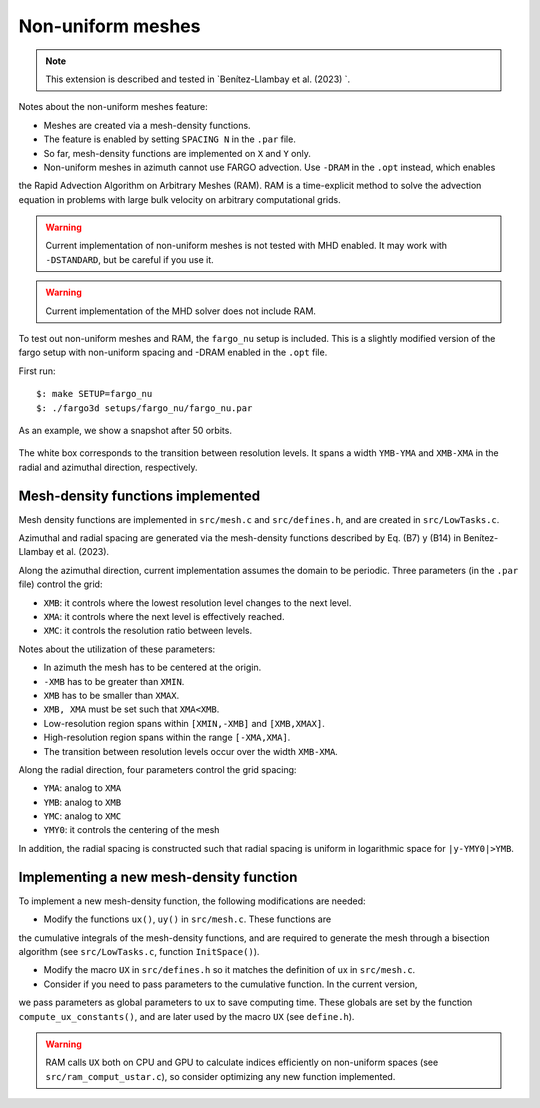 .. _ref_nonuniform:

Non-uniform meshes
==================

.. note::
   
   This extension is described and tested in `Benítez-Llambay et al. (2023) `.

Notes about the non-uniform meshes feature:

* Meshes are created via a mesh-density functions.

* The feature is enabled by setting ``SPACING N`` in the ``.par`` file.

* So far, mesh-density functions are implemented on ``X`` and ``Y`` only.

* Non-uniform meshes in azimuth cannot use FARGO advection. Use ``-DRAM`` in the ``.opt`` instead, which enables
the Rapid Advection Algorithm on Arbitrary Meshes (RAM). RAM is a time-explicit method to solve
the advection equation in problems with large bulk velocity on arbitrary computational grids.

.. warning:: Current implementation of non-uniform meshes is not tested with MHD enabled. It may work with ``-DSTANDARD``, but be careful if you use it. 

.. warning:: Current implementation of the MHD solver does not include RAM.

To test out non-uniform meshes and RAM, the ``fargo_nu`` setup is included. This is a
slightly modified version of the fargo setup with non-uniform spacing and -DRAM enabled in the ``.opt`` file.

First run::
  
   $: make SETUP=fargo_nu
   $: ./fargo3d setups/fargo_nu/fargo_nu.par

As an example, we show a snapshot after 50 orbits.

.. figure:: ../images/fargo_nu.png
   :width: 50%
   :align: center

   The white box corresponds to the transition between resolution levels. It spans a width ``YMB-YMA`` and ``XMB-XMA`` in the radial and azimuthal direction, respectively. 
   
Mesh-density functions implemented
----------------------------------

Mesh density functions are implemented in ``src/mesh.c`` and ``src/defines.h``, and are created in ``src/LowTasks.c``.

Azimuthal and radial spacing are generated via the mesh-density functions described by Eq. (B7) y (B14) in Benítez-Llambay et al. (2023).

Along the azimuthal direction, current implementation assumes the domain to be periodic. 
Three parameters (in the ``.par`` file) control the grid:

* ``XMB``: it controls where the lowest resolution level changes to the next level.
* ``XMA``: it controls where the next level is effectively reached.
* ``XMC``: it controls the resolution ratio between levels.

Notes about the utilization of these parameters:

* In azimuth the mesh has to be centered at the origin.
* ``-XMB`` has to be greater than ``XMIN``.
* ``XMB`` has to be smaller than ``XMAX``.
* ``XMB, XMA`` must be set such that ``XMA<XMB``.
* Low-resolution region spans within ``[XMIN,-XMB]`` and ``[XMB,XMAX]``.
* High-resolution region spans within the range ``[-XMA,XMA]``.
* The transition between resolution levels occur over the width ``XMB-XMA``.

Along the radial direction, four parameters control the grid spacing:

* ``YMA``: analog to ``XMA``
* ``YMB``: analog to ``XMB``
* ``YMC``: analog to ``XMC``
* ``YMY0``: it controls the centering of the mesh

In addition, the radial spacing is constructed such that radial spacing is uniform in 
logarithmic space for ``|y-YMY0|>YMB``.

Implementing a new mesh-density function
----------------------------------------

To implement a new mesh-density function, the following modifications are needed:

* Modify the functions ``ux()``, ``uy()`` in ``src/mesh.c``. These functions are
the cumulative integrals of the mesh-density functions, and are required to generate the mesh
through a bisection algorithm (see ``src/LowTasks.c``, function ``InitSpace()``).

* Modify the macro ``UX`` in ``src/defines.h`` so it matches the definition of ux in ``src/mesh.c``.

* Consider if you need to pass parameters to the cumulative function. In the current version,
we pass parameters as global parameters to ``ux`` to save computing time.  These globals are set by the function
``compute_ux_constants()``, and are later used by the macro ``UX`` (see ``define.h``).

.. warning:: RAM calls ``UX`` both on CPU and GPU to calculate indices efficiently on non-uniform spaces (see ``src/ram_comput_ustar.c``), so consider optimizing any new function implemented.
